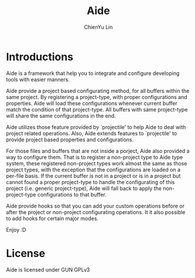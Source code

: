 #+TITLE: Aide
#+STARTUP: showall
#+AUTHOR: ChienYu Lin
#+EMAIL: cy20lin@google.com

* Introductions

  Aide is a framework that help you to integrate and configure
  developing tools with easier manners.

  Aide provide a project based configurating method, for all buffers
  within the same project. By registering a project-type, with proper
  configurations and properties. Aide will load these configurations
  whenever current buffer match the condition of that project-type.
  All buffers with same project-type will share the same configurations
  in the end.

  Aide utilizes those feature provided by `projectile' to help Aide
  to deal with project related operations. Also, Aide extends features
  to `projectile' to provide project based properties and configurations.

  For those files and buffers that are not inside a porject, Aide also
  provided a way to configure them. That is to register a non-project
  type to Aide type system, these registered non-project types work almost
  the same as those project types, with the exception that the configurations
  are loaded on a per-file basis. If the current buffer is not in a project
  or is in a project but cannot found a proper project-type to handle the
  configurating of this project (i.e. generic project-type), Aide will
  fall back to apply the non-project-type configurations to that buffer.

  Aide provide hooks so that you can add your custom operations before or
  after the project or non-project configurating operations. It it also
  possible to add hooks for certain major modes.

  Enjoy :D

* License

  Aide is licensed under GUN GPLv3
